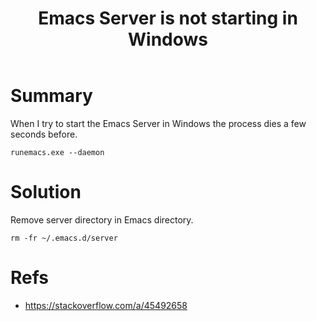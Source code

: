 :PROPERTIES:
:ID:       eb109965-0b08-4803-b1c2-0dbc42774652
:END:
#+title: Emacs Server is not starting in Windows
#+filetags: :issue:windows:emacs:

* Summary
When I try to start the Emacs Server in Windows the process dies a few seconds before.
#+begin_src
  runemacs.exe --daemon
#+end_src

* Solution
Remove server directory in Emacs directory.
#+begin_src
  rm -fr ~/.emacs.d/server
#+end_src

* Refs
- [[https://stackoverflow.com/a/45492658]]

